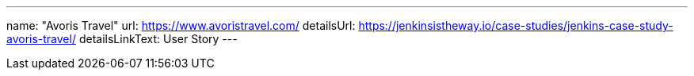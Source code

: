 ---
name: "Avoris Travel"
url: https://www.avoristravel.com/
detailsUrl: https://jenkinsistheway.io/case-studies/jenkins-case-study-avoris-travel/
detailsLinkText: User Story
---
